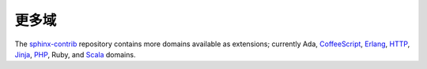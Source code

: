 更多域
------------

The sphinx-contrib_ repository contains more domains available as extensions;
currently Ada, CoffeeScript_, Erlang_, HTTP_, Jinja_, PHP_, Ruby, and Scala_
domains.


.. _sphinx-contrib: https://bitbucket.org/birkenfeld/sphinx-contrib/

.. _CoffeeScript: http://pypi.python.org/pypi/sphinxcontrib-coffee
.. _Erlang: http://pypi.python.org/pypi/sphinxcontrib-erlangdomain
.. _HTTP: http://pypi.python.org/pypi/sphinxcontrib-httpdomain
.. _Jinja: http://pypi.python.org/pypi/sphinxcontrib-jinjadomain
.. _Scala: http://pypi.python.org/pypi/sphinxcontrib-scaladomain
.. _PHP: http://pypi.python.org/pypi/sphinxcontrib-phpdomain
